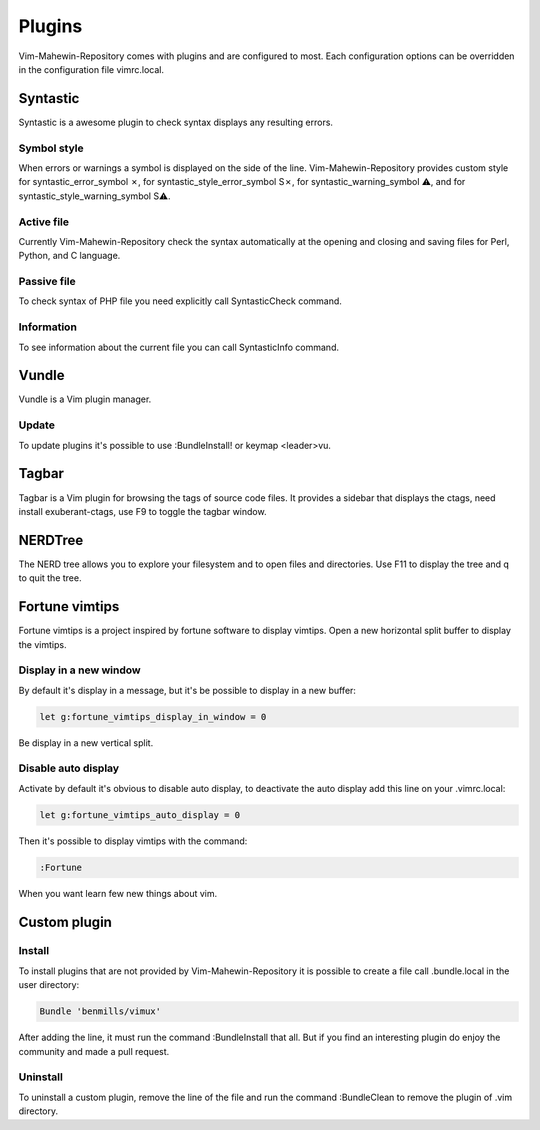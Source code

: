 Plugins
=======
Vim-Mahewin-Repository comes with plugins and are configured to most. Each
configuration options can be overridden in the configuration file vimrc.local.

Syntastic
---------
Syntastic is a awesome plugin to check syntax displays any resulting errors.

Symbol style
____________
When errors or warnings  a symbol is displayed on the side of the line.
Vim-Mahewin-Repository provides custom style for syntastic_error_symbol ✗,
for syntastic_style_error_symbol S✗, for syntastic_warning_symbol ⚠, and for
syntastic_style_warning_symbol S⚠.

Active file
___________
Currently Vim-Mahewin-Repository check the syntax automatically at the opening
and closing and saving files for Perl, Python, and C language.

Passive file
____________
To check syntax of PHP file you need explicitly call SyntasticCheck command.

Information
___________
To see information about the current file you can call SyntasticInfo command.

Vundle
------
Vundle is a Vim plugin manager.

Update
______
To update plugins it's possible to use :BundleInstall! or keymap <leader>vu.

Tagbar
------
Tagbar is a Vim plugin for browsing the tags of source code files. It provides
a sidebar that displays the ctags, need install exuberant-ctags, use F9 to
toggle the tagbar window.

NERDTree
--------
The NERD tree allows you to explore your filesystem and to open files and
directories. Use F11 to display the tree and q to quit the tree.

Fortune vimtips
---------------
Fortune vimtips is a project inspired by fortune software to display vimtips.
Open a new horizontal split buffer to display the vimtips.

Display in a new window
_______________________
By default it's display in a message, but it's be possible to display in a new
buffer:

.. code-block:: vim

    let g:fortune_vimtips_display_in_window = 0

Be display in a new vertical split.

Disable auto display
____________________
Activate by default it's obvious to disable auto display, to deactivate the
auto display add this line on your .vimrc.local:

.. code-block:: vim

    let g:fortune_vimtips_auto_display = 0

Then it's possible to display vimtips with the command:

.. code-block:: vim

    :Fortune

When you want learn few new things about vim.

Custom plugin
-------------

Install
_______
To install plugins that are not provided by Vim-Mahewin-Repository it is
possible to create a file call .bundle.local in the user directory:


.. code-block:: vim

    Bundle 'benmills/vimux'

After adding the line, it must run the command :BundleInstall that all. But if
you find an interesting plugin do enjoy the community and made a pull request.

Uninstall
_________
To uninstall a custom plugin, remove the line of the file and run the command
:BundleClean to remove the plugin of .vim directory.

